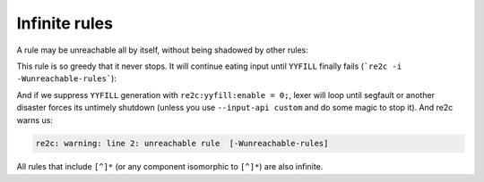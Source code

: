 Infinite rules
~~~~~~~~~~~~~~

A rule may be unreachable all by itself, without being shadowed by other rules:

.. code-block:: cpp
    :linenos:

    /*!re2c
        [^]* { return "greeedy"; }
    */

This rule is so greedy that it never stops.
It will continue eating input until ``YYFILL`` finally fails (```re2c -i -Wunreachable-rules```):

.. code-block:: cpp
    :linenos:

    /* Generated by re2c 0.14.1.dev on Fri Nov  6 21:36:56 2015*/
    
    {
            YYCTYPE yych;
            goto yy0;
    yy1:
            ++YYCURSOR;
    yy0:
            if (YYLIMIT <= YYCURSOR) YYFILL(1);
            yych = *YYCURSOR;
            goto yy1;
            { return "greeedy"; }
    }

And if we suppress ``YYFILL`` generation with ``re2c:yyfill:enable = 0;``,
lexer will loop until segfault or another disaster forces its untimely shutdown
(unless you use ``--input-api custom`` and do some magic to stop it).
And re2c warns us:

.. code-block:: none

    re2c: warning: line 2: unreachable rule  [-Wunreachable-rules]

All rules that include ``[^]*`` (or any component isomorphic to ``[^]*``) are also infinite.
